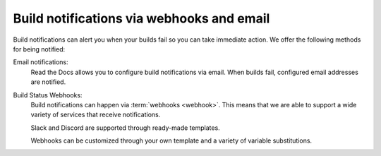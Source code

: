 Build notifications via webhooks and email
==========================================

Build notifications can alert you when your builds fail so you can take immediate action.
We offer the following methods for being notified:

Email notifications:
  Read the Docs allows you to configure build notifications via email.
  When builds fail,
  configured email addresses are notified.

Build Status Webhooks:
  Build notifications can happen via :term:`webhooks <webhook>`.
  This means that we are able to support a wide variety of services that receive notifications.

  Slack and Discord are supported through ready-made templates.

  Webhooks can be customized through your own template and a variety of variable substitutions.

.. seealso::
    :doc:`/guides/build/email-notifications`
        Enable email notifications on failed builds,
        so you always know that your docs are deploying successfully.

    :doc:`/guides/build/webhooks`
        Steps for setting up build notifications via webhooks,
        including examples for popular platforms like Slack and Discord.

    :doc:`pull-requests`
        Similarly to build notifications, you can also configure automated feedback for your pull requests.
